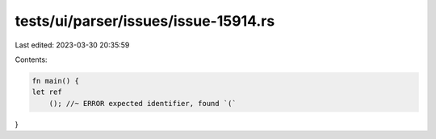 tests/ui/parser/issues/issue-15914.rs
=====================================

Last edited: 2023-03-30 20:35:59

Contents:

.. code-block:: rs

    fn main() {
    let ref
        (); //~ ERROR expected identifier, found `(`
}



